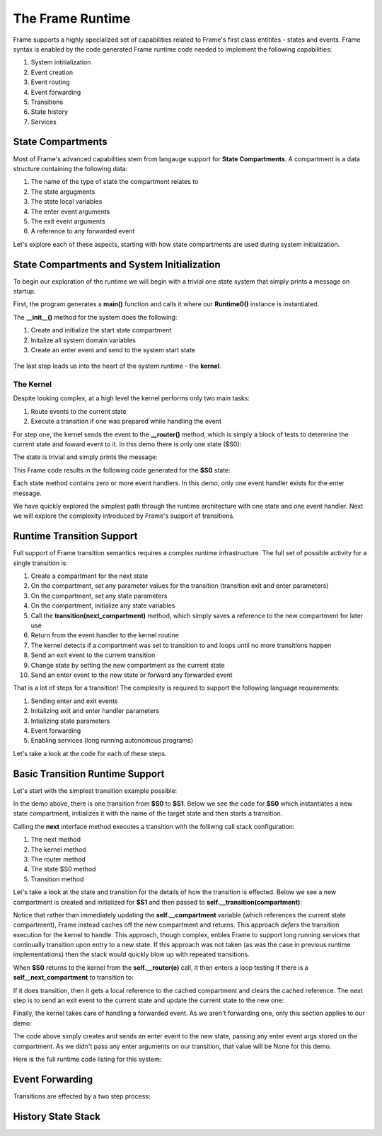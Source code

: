 The Frame Runtime
============

Frame supports a highly specialized set of capabilities related to Frame's first class entitites 
- states and events. 
Frame syntax is enabled by the code generated Frame runtime code needed to implement the following capabilities:

#. System intitialization
#. Event creation
#. Event routing
#. Event forwarding
#. Transitions 
#. State history
#. Services

State Compartments 
------------

Most of Frame's advanced capabilities stem from langauge support for **State Compartments**. A compartment 
is a data structure containing the following data:

#. The name of the type of state the compartment relates to
#. The state argugments
#. The state local variables 
#. The enter event arguments 
#. The exit event arguments 
#. A reference to any forwarded event

.. code-block::
    :caption: Compartment Data 

    # ===================== Compartment =================== #

    class Runtime0Compartment:

        def __init__(self,state):
            self.state = state
            self.state_args = {}
            self.state_vars = {}
            self.enter_args = {}
            self.exit_args = {}
            self.forward_event = None

Let's explore each of these aspects, starting with how state compartments are used during system initialization. 

State Compartments and System Initialization
-------------------------------

To begin our exploration of the runtime we will begin with a trivial one state system that simply prints 
a message on startup.

.. code-block::
    :caption: todo 

    fn main {
        var runtime_demo:# = #Runtime0()
    }

    #Runtime0

        -machine-

        $S0 
            |>|
                print("Hello from the Runtime") ^

    ##

First, the program generates a **main()** function and calls it where our **Runtime0()** instance 
is instantiated. 
         
.. code-block::
    :caption: todo 


    def main():
        runtime_demo = Runtime0()

    ...

    if __name__ == '__main__':
        main()

The **__init__()** method for the system does the following:

#. Create and initialize the start state compartment 
#. Initalize all system domain variables 
#. Create an enter event and send to the system start state

 .. code-block::
    :caption: todo 

    # ==================== System Factory =================== #
    
    def __init__(self):
        
         # Create and intialize start state compartment.
        
        self.__compartment: 'Runtime0Compartment' = Runtime0Compartment('__runtime0_state_S0')
        self.__next_compartment: 'Runtime0Compartment' = None
        
        # Initialize domain
        
        self.msg  = "Hello from the Runtime!"
        
        # Send system start event
        frame_event = FrameEvent(">", None)
        self.__kernel(frame_event)
    

The last step leads us into the heart of the system runtime - the **kernel**. 

The Kernel 
++++++++++

Despite looking complex, at a high level the kernel performs only two main tasks:

#. Route events to the current state 
#. Execute a transition if one was prepared while handling the event

For step one, the kernel sends the event to the **__router()** method, which is simply a 
block of tests to determine the current state and foward event to it. In this demo 
there is only one state ($S0):
         
.. code-block::
    :caption: todo 

    # ==================== System Runtime =================== #
    
    def __kernel(self, e):
        
        # send event to current state
        self.__router(e)

        ...

    
    def __router(self, e):
        if self.__compartment.state == '__runtime0_state_S0':
            self.__runtime0_state_S0(e)

The state is trivial and simply prints the message:

.. code-block::
    :caption: Frame code 

    -machine-

    $S0 
        |>|
            print(msg) ^

This Frame code results in the following code generated for the **$S0** state: 

.. code-block::
    :caption: Generated Python code for a State

    # ----------------------------------------
    # $S0
    
    def __runtime0_state_S0(self, e):
        if e._message == ">":
            print(self.msg)
            return

Each state method contains zero or more event handlers. In this demo, only one event handler exists for the 
enter message. 

We have quickly explored the simplest path through the runtime architecture with one state and one event handler. 
Next we will explore the complexity introduced by Frame's support of transitions. 

Runtime Transition Support 
--------------------------
        
Full support of Frame transition semantics requires a complex runtime infrastructure. The full set of possible
activity for a single transition is: 

#. Create a compartment for the next state 
#. On the compartment, set any parameter values for the transition (transition exit and enter parameters)
#. On the compartment, set any state parameters
#. On the compartment, initialize any state variables
#. Call the **transition(next_compartment)** method, which simply saves a reference to the new compartment for later use
#. Return from the event handler to the kernel routine
#. The kernel detects if a compartment was set to transition to and loops until no more transitions happen
#. Send an exit event to the current transition
#. Change state by setting the new compartment as the current state 
#. Send an enter event to the new state or forward any forwarded event

That is a lot of steps for a transition! The complexity is required to support the following language requirements:

#. Sending enter and exit events 
#. Initalizing exit and enter handler parameters 
#. Intializing state parameters 
#. Event forwarding  
#. Enabling services (long running autonomous programs)

Let's take a look at the code for each of these steps.

Basic Transition Runtime Support 
----------------

Let's start with the simplest transition example possible:

.. code-block::
    :caption: todo 

    fn main {
        var runtime_demo:# = #Runtime1()
        runtime_demo.next()
    }

    #Runtime1

        -interface-

        next

        -machine-

        $S0 
            |next| -> $S1 ^

        $S1 

    ##

In the demo above, there is one transition from **$S0** to **$S1**. Below we see the code for **$S0** 
which instantiates a new state compartment, initializes it with the name of the target state and 
then starts a transition. 

Calling the **next** interface method executes a transition with the folliwng call stack configuration:

#. The next method 
#. The kernel method
#. The router method
#. The state $S0 method
#. Transition method

Let's take a look at the state and transition for the details of how the transition is effected. Below we 
see a new compartment is created and initialized for **$S1** and then passed to **self.__transition(compartment)**:

.. code-block::
    :caption: todo 

    # ----------------------------------------
    # $S0
    
    def __runtime1_state_S0(self, e):
        if e._message == "next":
            compartment = Runtime1Compartment('__runtime1_state_S1')
            self.__transition(compartment)
            return

    ...

    def __transition(self, compartment: 'Runtime1Compartment'):
        self.__next_compartment = compartment


Notice that rather than 
immediately updating the  **self.__compartment** variable (which references the current state compartment), Frame 
instead caches off the new compartment and returns. This approach *defers* the transition execution 
for the kernel to handle. This approach, though complex, enbles Frame to support long running services
that continually transition upon entry to a new state. If this approach was not taken (as was the case in 
previous runtime implementations) then the stack would quickly blow up with repeated transitions.

When **$S0** returns to the kernel from the **self.__router(e)** call, it then enters a loop testing 
if there is a **self__next_compartment** to transition to:

.. code-block::
    :caption: todo 

    def __kernel(self, e):
        
        # send event to current state
        self.__router(e)
        
        # loop until no transitions occur
        while self.__next_compartment != None:
            next_compartment = self.__next_compartment
            self.__next_compartment = None

If it does transition, then it gets a local reference to the cached compartment and clears the cached reference.
The next step is to send an exit event to the current state and update the current state to the new one:

.. code-block::
    :caption: todo 

    # exit current state
    self.__router(FrameEvent( "<", self.__compartment.exit_args))
    # change state
    self.__compartment = next_compartment

Finally, the kernel takes care of handling a forwarded event. As we aren't forwarding 
one, only this section applies to our demo: 

.. code-block::
    :caption: todo 

    if next_compartment.forward_event is None:
        # send normal enter event
        self.__router(FrameEvent(">", self.__compartment.enter_args))


The code above simply creates and sends an enter event to the new state, passing any enter event 
args stored on the compartment. As we didn't pass any enter arguments on our transition, that value will
be None for this demo. 

Here is the full runtime code listing for this system:


.. code-block::
    :caption: todo 

     class FrameEvent:
        def __init__(self, message, parameters):
            self._message = message
            self._parameters = parameters
            self._return = None

    def main():
        runtime_demo = Runtime1()
        runtime_demo.next()

    class Runtime1:
        
        
        # ==================== System Factory =================== #
        
        def __init__(self):
            
            # Create and intialize start state compartment.
            
            self.__state = '__runtime1_state_S0'
            self.__compartment: 'Runtime1Compartment' = Runtime1Compartment(self.__state)
            self.__next_compartment: 'Runtime1Compartment' = None
            
            # Initialize domain
            
            # Send system start event
            frame_event = FrameEvent(">", None)
            self.__kernel(frame_event)
        
        # ==================== Interface Block ================== #
        
        def next(self,):
            e = FrameEvent("next",None)
            self.__kernel(e)
        
        # ===================== Machine Block =================== #
        
        # ----------------------------------------
        # $S0
        
        def __runtime1_state_S0(self, e):
            if e._message == "next":
                compartment = Runtime1Compartment('__runtime1_state_S1')
                self.__transition(compartment)
                return
        
        # ----------------------------------------
        # $S1
        
        def __runtime1_state_S1(self, e):
            pass
                   
        # ==================== System Runtime =================== #
        
        def __kernel(self, e):
            
            # send event to current state
            self.__router(e)
            
            # loop until no transitions occur
            while self.__next_compartment != None:
                next_compartment = self.__next_compartment
                self.__next_compartment = None
                
                # exit current state
                self.__router(FrameEvent( "<", self.__compartment.exit_args))
                # change state
                self.__compartment = next_compartment
                
                if next_compartment.forward_event is None:
                    # send normal enter event
                    self.__router(FrameEvent(">", self.__compartment.enter_args))
                else: # there is a forwarded event
                    if next_compartment.forward_event._message == ">":
                        # forwarded event is enter event
                        self.__router(next_compartment.forward_event)
                    else:
                        # forwarded event is not enter event
                        # send normal enter event
                        self.__router(FrameEvent(">", self.__compartment.enter_args))
                        # and now forward event to new, intialized state
                        self.__router(next_compartment.forward_event)
                    next_compartment.forward_event = None
                    
        
        def __router(self, e):
            if self.__compartment.state == '__runtime1_state_S0':
                self.__runtime1_state_S0(e)
            elif self.__compartment.state == '__runtime1_state_S1':
                self.__runtime1_state_S1(e)
            
        def __transition(self, compartment: 'Runtime1Compartment'):
            self.__next_compartment = compartment
        

    # ===================== Compartment =================== #

    class Runtime1Compartment:

        def __init__(self,state):
            self.state = state
            self.state_args = {}
            self.state_vars = {}
            self.enter_args = {}
            self.exit_args = {}
            self.forward_event = None
        
    if __name__ == '__main__':
        main()


        

Event Forwarding
-----------

Transitions are effected by a two step process:

History State Stack
-----------




    